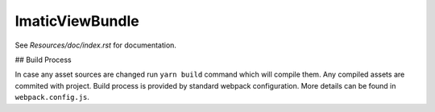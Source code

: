 ImaticViewBundle
================

See *Resources/doc/index.rst* for documentation.

## Build Process

In case any asset sources are changed run ``yarn build`` command which will compile them.
Any compiled assets are commited with project. Build process is provided by standard webpack configuration.
More details can be found in ``webpack.config.js``.
